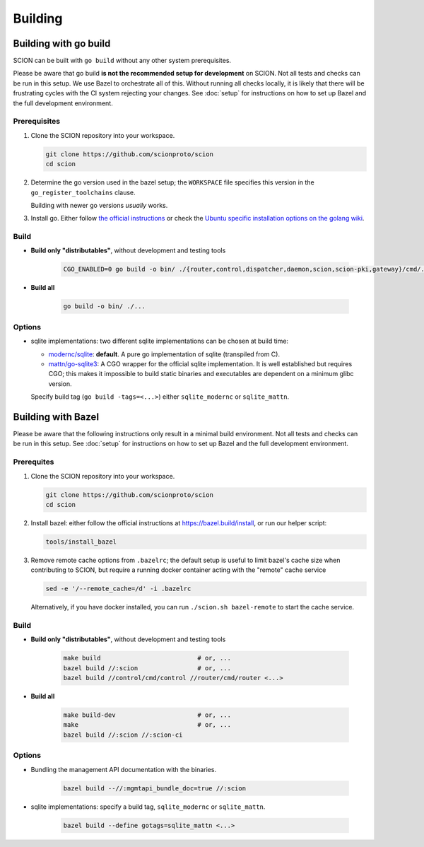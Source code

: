 ********
Building
********

Building with go build
======================

SCION can be built with ``go build`` without any other system prerequisites.

Please be aware that go build **is not the recommended setup for development** on SCION.
Not all tests and checks can be run in this setup. We use Bazel to orchestrate all of this.
Without running all checks locally, it is likely that there will be frustrating cycles with the CI
system rejecting your changes.
See :doc:`setup` for instructions on how to set up Bazel and the full development environment.

Prerequisites
-------------

#. Clone the SCION repository into your workspace.

   .. code-block:: bash

      git clone https://github.com/scionproto/scion
      cd scion

#. Determine the go version used in the bazel setup; the ``WORKSPACE`` file
   specifies this version in the ``go_register_toolchains`` clause.

   .. literalinclude:: /../WORKSPACE
      :start-at: go_register_toolchains(
      :end-at: )
      :emphasize-lines: 3

   Building with newer go versions *usually* works.

#. Install go. Either follow `the official instructions <https://go.dev/doc/install>`_
   or check the `Ubuntu specific installation options on the golang wiki <https://github.com/golang/go/wiki/Ubuntu>`_.

Build
-----

* **Build only "distributables"**, without development and testing tools

   .. code-block:: bash

      CGO_ENABLED=0 go build -o bin/ ./{router,control,dispatcher,daemon,scion,scion-pki,gateway}/cmd/...

* **Build all**

   .. code-block:: bash

      go build -o bin/ ./...

Options
-------

* sqlite implementations: two different sqlite implementations can be chosen at build time:

  - `modernc/sqlite <https://pkg.go.dev/modernc.org/sqlite>`_: **default**. A pure go implementation of sqlite (transpiled from C).
  - `mattn/go-sqlite3 <https://github.com/mattn/go-sqlite3>`_: A CGO wrapper for the official sqlite implementation.
    It is well established but requires CGO; this makes it impossible to build static binaries and
    executables are dependent on a minimum glibc version.

  Specify build tag (``go build -tags=<...>``) either ``sqlite_modernc`` or ``sqlite_mattn``.

Building with Bazel
===================

Please be aware that the following instructions only result in a minimal build
environment. Not all tests and checks can be run in this setup.
See :doc:`setup` for instructions on how to set up Bazel and the full development environment.

Prerequites
-----------

#. Clone the SCION repository into your workspace.

   .. code-block:: bash

      git clone https://github.com/scionproto/scion
      cd scion

#. Install bazel: either follow the official instructions at `<https://bazel.build/install>`_, or
   run our helper script:

   .. code-block::

      tools/install_bazel

#. Remove remote cache options from ``.bazelrc``; the default setup is useful to limit bazel's
   cache size when contributing to SCION, but require a running docker container acting with the
   "remote" cache service

   .. code-block::

      sed -e '/--remote_cache=/d' -i .bazelrc

   Alternatively, if you have docker installed, you can run ``./scion.sh bazel-remote`` to start
   the cache service.

Build
-----

* **Build only "distributables"**, without development and testing tools

   .. code-block:: sh

      make build                          # or, ...
      bazel build //:scion                # or, ...
      bazel build //control/cmd/control //router/cmd/router <...>

* **Build all**

   .. code-block:: sh

      make build-dev                      # or, ...
      make                                # or, ...
      bazel build //:scion //:scion-ci

Options
-------

* Bundling the management API documentation with the binaries.

   .. code-block:: sh

      bazel build --//:mgmtapi_bundle_doc=true //:scion

* sqlite implementations: specify a build tag, ``sqlite_modernc`` or ``sqlite_mattn``.

   .. code-block:: sh

      bazel build --define gotags=sqlite_mattn <...>


.. seealso::

   :doc:`setup`
      Instructions for :doc:`installing the full development environment <setup>`.

   :doc:`/manuals/install`
      Information for :doc:`installing SCION from per-built binaries or packages </manuals/install>`.
